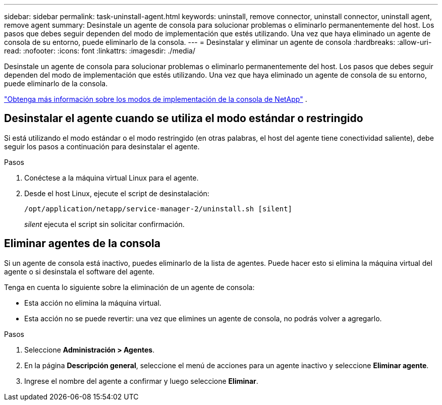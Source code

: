 ---
sidebar: sidebar 
permalink: task-uninstall-agent.html 
keywords: uninstall, remove connector, uninstall connector, uninstall agent, remove agent 
summary: Desinstale un agente de consola para solucionar problemas o eliminarlo permanentemente del host.  Los pasos que debes seguir dependen del modo de implementación que estés utilizando.  Una vez que haya eliminado un agente de consola de su entorno, puede eliminarlo de la consola. 
---
= Desinstalar y eliminar un agente de consola
:hardbreaks:
:allow-uri-read: 
:nofooter: 
:icons: font
:linkattrs: 
:imagesdir: ./media/


[role="lead"]
Desinstale un agente de consola para solucionar problemas o eliminarlo permanentemente del host.  Los pasos que debes seguir dependen del modo de implementación que estés utilizando.  Una vez que haya eliminado un agente de consola de su entorno, puede eliminarlo de la consola.

link:concept-modes.html["Obtenga más información sobre los modos de implementación de la consola de NetApp"] .



== Desinstalar el agente cuando se utiliza el modo estándar o restringido

Si está utilizando el modo estándar o el modo restringido (en otras palabras, el host del agente tiene conectividad saliente), debe seguir los pasos a continuación para desinstalar el agente.

.Pasos
. Conéctese a la máquina virtual Linux para el agente.
. Desde el host Linux, ejecute el script de desinstalación:
+
`/opt/application/netapp/service-manager-2/uninstall.sh [silent]`

+
_silent_ ejecuta el script sin solicitar confirmación.





== Eliminar agentes de la consola

Si un agente de consola está inactivo, puedes eliminarlo de la lista de agentes.  Puede hacer esto si elimina la máquina virtual del agente o si desinstala el software del agente.

Tenga en cuenta lo siguiente sobre la eliminación de un agente de consola:

* Esta acción no elimina la máquina virtual.
* Esta acción no se puede revertir: una vez que elimines un agente de consola, no podrás volver a agregarlo.


.Pasos
. Seleccione *Administración > Agentes*.
. En la página *Descripción general*, seleccione el menú de acciones para un agente inactivo y seleccione *Eliminar agente*.
. Ingrese el nombre del agente a confirmar y luego seleccione *Eliminar*.

